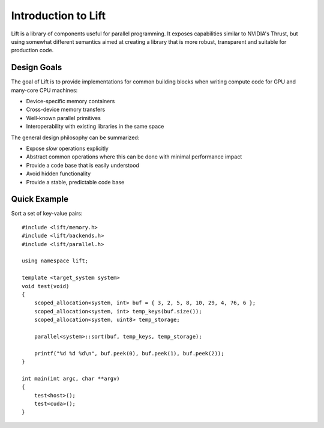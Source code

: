 Introduction to Lift
====================

Lift is a library of components useful for parallel programming. It exposes capabilities similar to NVIDIA's Thrust, but using somewhat different semantics aimed at creating a library that is more robust, transparent and suitable for production code.


Design Goals
------------

The goal of Lift is to provide implementations for common building blocks when writing compute code for GPU and many-core CPU machines:

* Device-specific memory containers
* Cross-device memory transfers
* Well-known parallel primitives
* Interoperability with existing libraries in the same space

The general design philosophy can be summarized:

* Expose *slow* operations explicitly
* Abstract common operations where this can be done with minimal performance impact
* Provide a code base that is easily understood
* Avoid hidden functionality
* Provide a stable, predictable code base


Quick Example
-------------

Sort a set of key-value pairs::

    #include <lift/memory.h>
    #include <lift/backends.h>
    #include <lift/parallel.h>

    using namespace lift;

    template <target_system system>
    void test(void)
    {
        scoped_allocation<system, int> buf = { 3, 2, 5, 8, 10, 29, 4, 76, 6 };
        scoped_allocation<system, int> temp_keys(buf.size());
        scoped_allocation<system, uint8> temp_storage;

        parallel<system>::sort(buf, temp_keys, temp_storage);

        printf("%d %d %d\n", buf.peek(0), buf.peek(1), buf.peek(2));
    }

    int main(int argc, char **argv)
    {
        test<host>();
        test<cuda>();
    }
